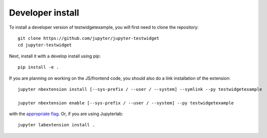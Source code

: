 
Developer install
=================


To install a developer version of testwidgetexample, you will first need to clone
the repository::

    git clone https://github.com/jupyter/jupyter-testwidget
    cd jupyter-testwidget

Next, install it with a develop install using pip::

    pip install -e .


If you are planning on working on the JS/frontend code, you should also do
a link installation of the extension::

    jupyter nbextension install [--sys-prefix / --user / --system] --symlink --py testwidgetexample

    jupyter nbextension enable [--sys-prefix / --user / --system] --py testwidgetexample

with the `appropriate flag`_. Or, if you are using Jupyterlab::

    jupyter labextension install .


.. links

.. _`appropriate flag`: https://jupyter-notebook.readthedocs.io/en/stable/extending/frontend_extensions.html#installing-and-enabling-extensions
